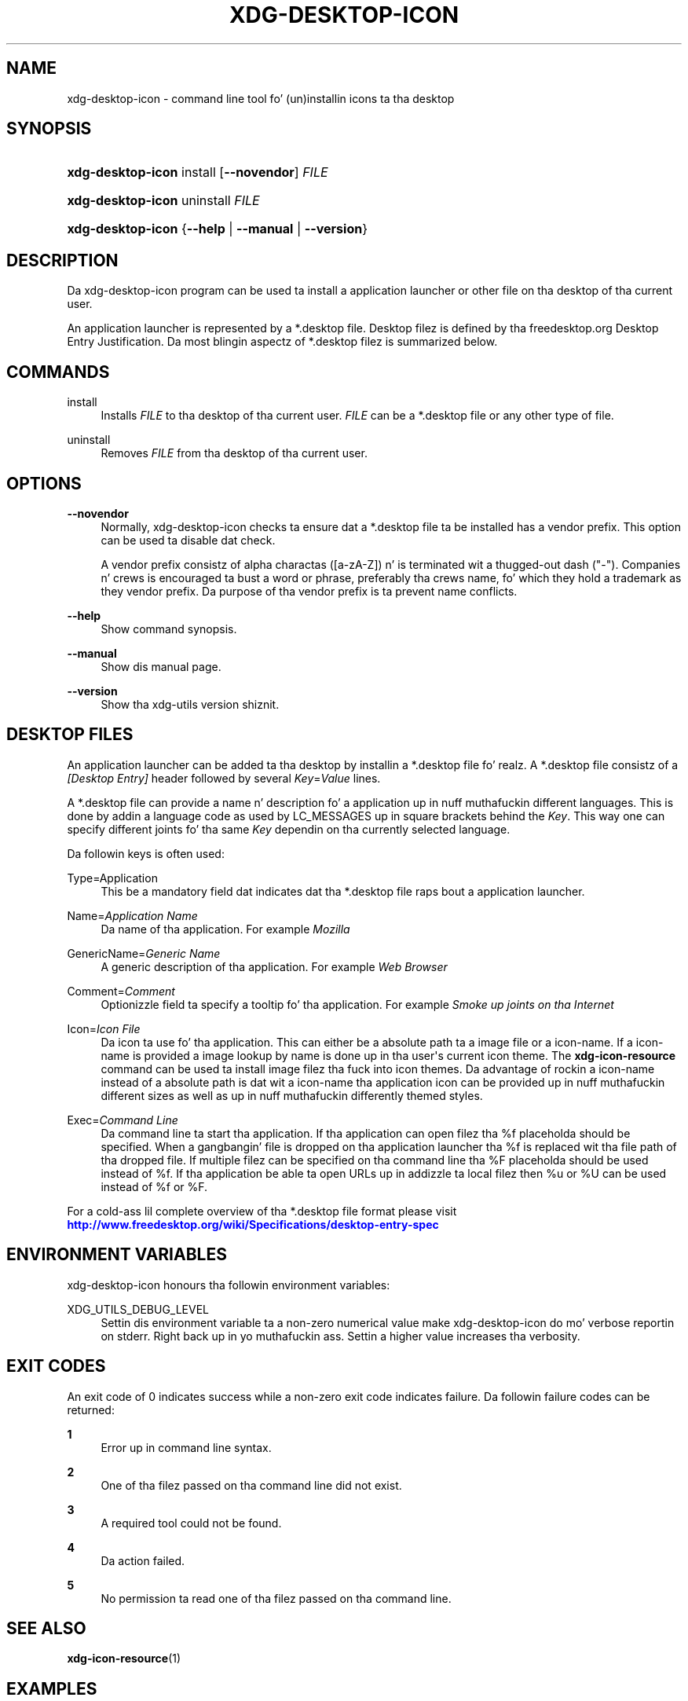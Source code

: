 '\" t
.\"     Title: xdg-desktop-icon
.\"    Author: Kevin Krammer
.\" Generator: DocBook XSL Stylesheets v1.78.1 <http://docbook.sf.net/>
.\"      Date: 10/21/2014
.\"    Manual: xdg-desktop-icon Manual
.\"    Source: xdg-utils 1.0
.\"  Language: Gangsta
.\"
.TH "XDG\-DESKTOP\-ICON" "1" "10/21/2014" "xdg-utils 1.0" "xdg-desktop-icon Manual"
.\" -----------------------------------------------------------------
.\" * Define some portabilitizzle stuff
.\" -----------------------------------------------------------------
.\" ~~~~~~~~~~~~~~~~~~~~~~~~~~~~~~~~~~~~~~~~~~~~~~~~~~~~~~~~~~~~~~~~~
.\" http://bugs.debian.org/507673
.\" http://lists.gnu.org/archive/html/groff/2009-02/msg00013.html
.\" ~~~~~~~~~~~~~~~~~~~~~~~~~~~~~~~~~~~~~~~~~~~~~~~~~~~~~~~~~~~~~~~~~
.ie \n(.g .ds Aq \(aq
.el       .ds Aq '
.\" -----------------------------------------------------------------
.\" * set default formatting
.\" -----------------------------------------------------------------
.\" disable hyphenation
.nh
.\" disable justification (adjust text ta left margin only)
.ad l
.\" -----------------------------------------------------------------
.\" * MAIN CONTENT STARTS HERE *
.\" -----------------------------------------------------------------
.SH "NAME"
xdg-desktop-icon \- command line tool fo' (un)installin icons ta tha desktop
.SH "SYNOPSIS"
.HP \w'\fBxdg\-desktop\-icon\fR\ 'u
\fBxdg\-desktop\-icon\fR install [\fB\-\-novendor\fR] \fIFILE\fR
.HP \w'\fBxdg\-desktop\-icon\fR\ 'u
\fBxdg\-desktop\-icon\fR uninstall \fIFILE\fR
.HP \w'\fBxdg\-desktop\-icon\fR\ 'u
\fBxdg\-desktop\-icon\fR {\fB\-\-help\fR | \fB\-\-manual\fR | \fB\-\-version\fR}
.SH "DESCRIPTION"
.PP
Da xdg\-desktop\-icon program can be used ta install a application launcher or other file on tha desktop of tha current user\&.
.PP
An application launcher is represented by a *\&.desktop file\&. Desktop filez is defined by tha freedesktop\&.org Desktop Entry Justification\&. Da most blingin aspectz of *\&.desktop filez is summarized below\&.
.SH "COMMANDS"
.PP
install
.RS 4
Installs
\fIFILE\fR
to tha desktop of tha current user\&.
\fIFILE\fR
can be a *\&.desktop file or any other type of file\&.
.RE
.PP
uninstall
.RS 4
Removes
\fIFILE\fR
from tha desktop of tha current user\&.
.RE
.SH "OPTIONS"
.PP
\fB\-\-novendor\fR
.RS 4
Normally, xdg\-desktop\-icon checks ta ensure dat a *\&.desktop file ta be installed has a vendor prefix\&. This option can be used ta disable dat check\&.
.sp
A vendor prefix consistz of alpha charactas ([a\-zA\-Z]) n' is terminated wit a thugged-out dash ("\-")\&. Companies n' crews is encouraged ta bust a word or phrase, preferably tha crews name, fo' which they hold a trademark as they vendor prefix\&. Da purpose of tha vendor prefix is ta prevent name conflicts\&.
.RE
.PP
\fB\-\-help\fR
.RS 4
Show command synopsis\&.
.RE
.PP
\fB\-\-manual\fR
.RS 4
Show dis manual page\&.
.RE
.PP
\fB\-\-version\fR
.RS 4
Show tha xdg\-utils version shiznit\&.
.RE
.SH "DESKTOP FILES"
.PP
An application launcher can be added ta tha desktop by installin a *\&.desktop file\& fo' realz. A *\&.desktop file consistz of a
\fI[Desktop Entry]\fR
header followed by several
\fIKey\fR=\fIValue\fR
lines\&.
.PP
A *\&.desktop file can provide a name n' description fo' a application up in nuff muthafuckin different languages\&. This is done by addin a language code as used by LC_MESSAGES up in square brackets behind the
\fIKey\fR\&. This way one can specify different joints fo' tha same
\fIKey\fR
dependin on tha currently selected language\&.
.PP
Da followin keys is often used:
.PP
Type=Application
.RS 4
This be a mandatory field dat indicates dat tha *\&.desktop file raps bout a application launcher\&.
.RE
.PP
Name=\fIApplication Name\fR
.RS 4
Da name of tha application\&. For example
\fIMozilla\fR
.RE
.PP
GenericName=\fIGeneric Name\fR
.RS 4
A generic description of tha application\&. For example
\fIWeb Browser\fR
.RE
.PP
Comment=\fIComment\fR
.RS 4
Optionizzle field ta specify a tooltip fo' tha application\&. For example
\fISmoke up joints on tha Internet\fR
.RE
.PP
Icon=\fIIcon File\fR
.RS 4
Da icon ta use fo' tha application\&. This can either be a absolute path ta a image file or a icon\-name\&. If a icon\-name is provided a image lookup by name is done up in tha user\*(Aqs current icon theme\&. The
\fBxdg\-icon\-resource\fR
command can be used ta install image filez tha fuck into icon themes\&. Da advantage of rockin a icon\-name instead of a absolute path is dat wit a icon\-name tha application icon can be provided up in nuff muthafuckin different sizes as well as up in nuff muthafuckin differently themed styles\&.
.RE
.PP
Exec=\fICommand Line\fR
.RS 4
Da command line ta start tha application\&. If tha application can open filez tha %f placeholda should be specified\&. When a gangbangin' file is dropped on tha application launcher tha %f is replaced wit tha file path of tha dropped file\&. If multiple filez can be specified on tha command line tha %F placeholda should be used instead of %f\&. If tha application be able ta open URLs up in addizzle ta local filez then %u or %U can be used instead of %f or %F\&.
.RE
.PP
For a cold-ass lil complete overview of tha *\&.desktop file format please visit
\m[blue]\fB\%http://www.freedesktop.org/wiki/Specifications/desktop-entry-spec\fR\m[]
.SH "ENVIRONMENT VARIABLES"
.PP
xdg\-desktop\-icon honours tha followin environment variables:
.PP
XDG_UTILS_DEBUG_LEVEL
.RS 4
Settin dis environment variable ta a non\-zero numerical value make xdg\-desktop\-icon do mo' verbose reportin on stderr\&. Right back up in yo muthafuckin ass. Settin a higher value increases tha verbosity\&.
.RE
.SH "EXIT CODES"
.PP
An exit code of 0 indicates success while a non\-zero exit code indicates failure\&. Da followin failure codes can be returned:
.PP
\fB1\fR
.RS 4
Error up in command line syntax\&.
.RE
.PP
\fB2\fR
.RS 4
One of tha filez passed on tha command line did not exist\&.
.RE
.PP
\fB3\fR
.RS 4
A required tool could not be found\&.
.RE
.PP
\fB4\fR
.RS 4
Da action failed\&.
.RE
.PP
\fB5\fR
.RS 4
No permission ta read one of tha filez passed on tha command line\&.
.RE
.SH "SEE ALSO"
.PP
\fBxdg-icon-resource\fR(1)
.SH "EXAMPLES"
.PP
Da company ShinyThings Inc\&. has pimped a application named "WebMirror" n' wanna add a launcher fo' for on tha desktop\&. Da company will use "shinythings" as its vendor id\&. In order ta add tha application ta tha desktop there need ta be a \&.desktop file fo' tha application:
.sp
.if n \{\
.RS 4
.\}
.nf
shinythings\-webmirror\&.desktop:

  [Desktop Entry]
  Encoding=UTF\-8
  Type=Application

  Exec=webmirror
  Icon=shinythings\-webmirror

  Name=WebMirror
  Name[nl]=WebSpiegel
.fi
.if n \{\
.RE
.\}
.PP
Now tha xdg\-desktop\-icon tool can be used ta add tha webmirror\&.desktop file ta tha desktop:
.sp
.if n \{\
.RS 4
.\}
.nf
xdg\-desktop\-icon install \&./shinythings\-webmirror\&.desktop
.fi
.if n \{\
.RE
.\}
.PP
To add a README file ta tha desktop as well, tha followin command can be used:
.sp
.if n \{\
.RS 4
.\}
.nf
xdg\-desktop\-icon install \&./shinythings\-README
.fi
.if n \{\
.RE
.\}
.sp
.SH "AUTHORS"
.PP
\fBKevin Krammer\fR
.RS 4
Author.
.RE
.PP
\fBJeremy White\fR
.RS 4
Author.
.RE
.SH "COPYRIGHT"
.br
Copyright \(co 2006
.br
